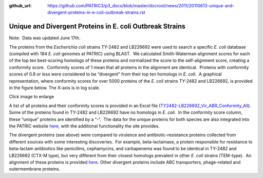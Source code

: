 :github_url: https://github.com/PATRIC3/p3_docs/blob/master/docroot/news/2011/20110613-unique-and-divergent-proteins-in-e-coli-outbreak-strains.rst

=========================================================
Unique and Divergent Proteins in E. coli Outbreak Strains
=========================================================

.. feed-entry::
   :date: 2011-06-13

Note:  Data was updated June 17th.

The proteins from the *Escherichia coli* strains TY-2482 and LB226692
were used to search a specific *E. coli* database (compiled with 184 *E.
coli* genomes at PATRIC) using BLAST.  We calculated Smith-Waterman
alignment scores for each of the top ten best-scoring homologs of these
proteins and normalized the score to the self-alignment score, creating
a conformity score.  Conformity scores of 1 mean that all proteins in
the alignment are identical.  Proteins with conformity scores of 0.8 or
less were considered to be “divergent” from their top ten homologs in
*E. coli*.  A graphical representation, where conformity scores for over
5000 proteins of the *E. coli* strains TY-2482 and LB226692, is provided
in the figure below. The X-axis is in log scale.

.. raw:: html

   <h5 style="text-align: center;">

.. raw:: html

   </h5>

.. raw:: html

   <h5 style="text-align: center;">

Click image to enlarge

.. raw:: html

   </h5>

A list of all proteins and their conformity scores is provided in an
Excel file
(`TY2482-LB226692_Vir_ABR_Conformity_All <http://docs.patricbrc.org/news/2011/files/TY2482-LB226692_Vir_ABR_Conformity_All.xls>`__). 
Some of the proteins found in TY-2482 and LB226692 have no homologs in
*E. coli*.  In the conformity score column, these “unique” proteins are
identified by a “-“.  The data for the unique proteins for both species
are also integrated into the PATRIC website
`here <http://www.patricbrc.org/patric/html/ehec_2011.html>`__, with the
additional functionality the site provides.

The divergent proteins (see above) were compared to virulence and
antibiotic-resistance proteins collected from different sources with
some interesting discoveries.  For example, beta-lactamase, a protein
responsible for resistance to beta-lactam antibiotics like penicillins,
cephamycins, and carbapenems was found to be identical in TY-2482 and
LB226692 (CTX-M type), but very different from their closest homologs
prevalent in other *E. coli* strains (TEM-type).  An alignment of these
proteins is provided
`here <http://www.patricbrc.org/patric/html/ehec_2011.html#alignment>`__. 
Other divergent proteins include ABC transporters, phage-related and
outermembrane proteins.
